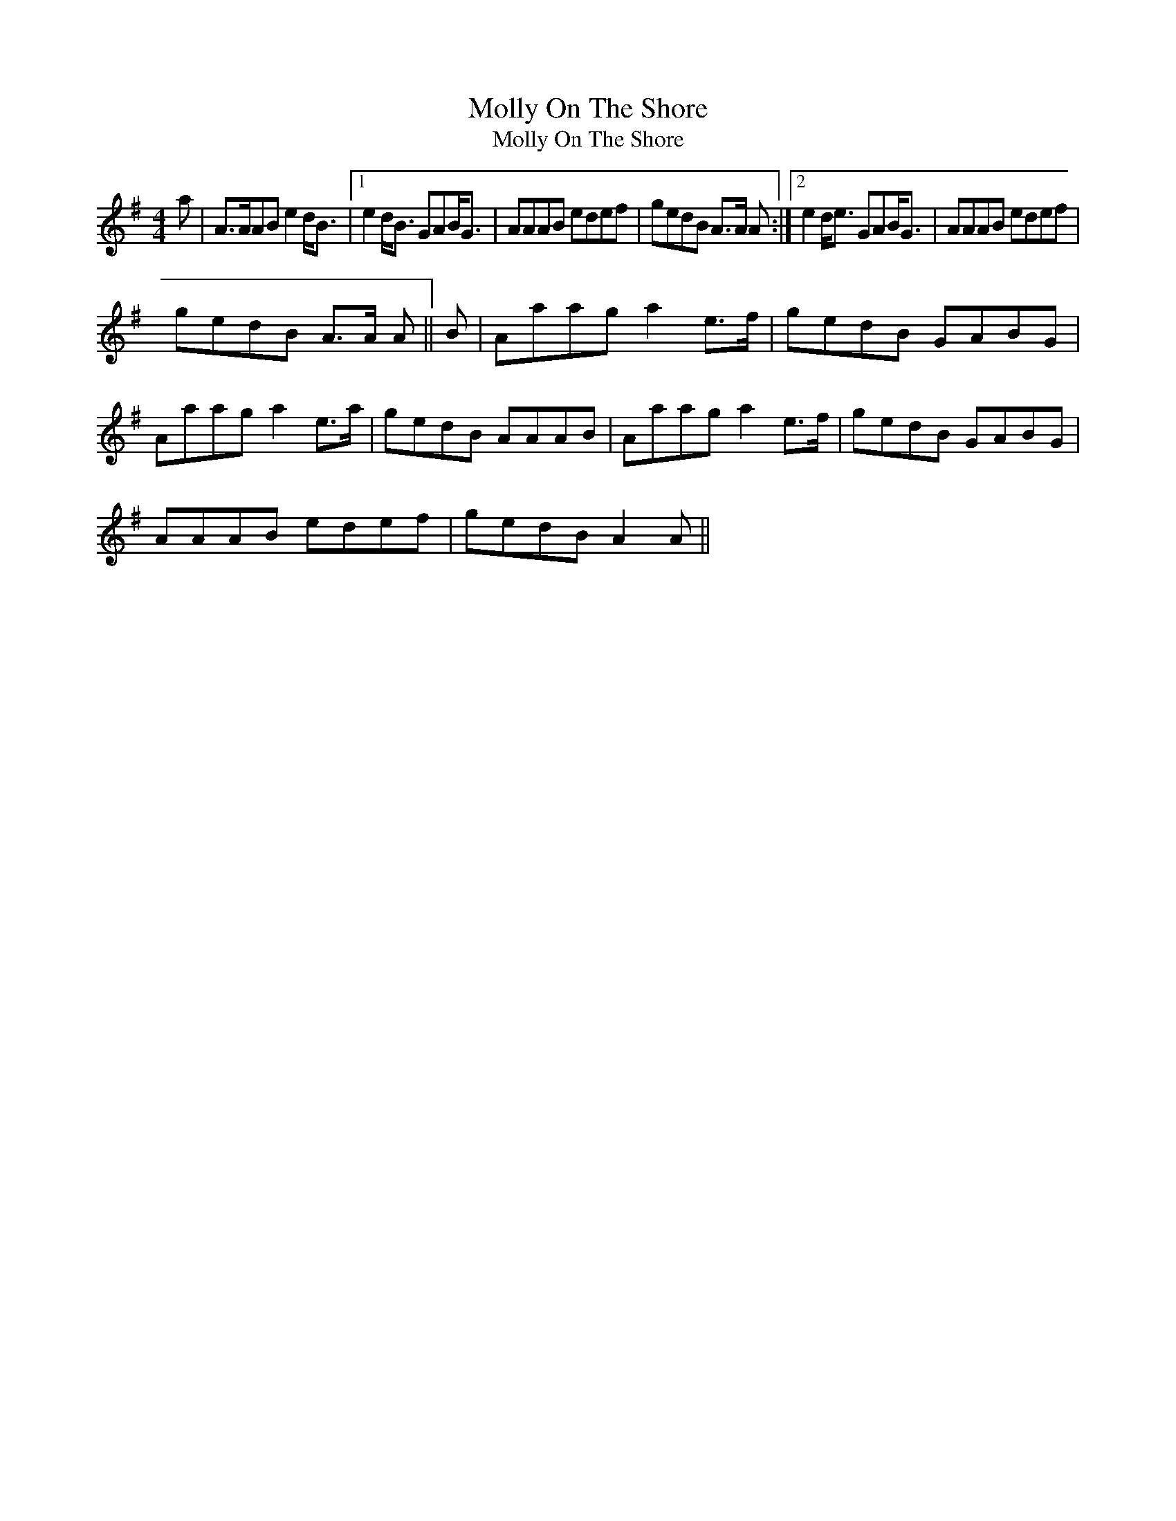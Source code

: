 X:1
T:Molly On The Shore
T:Molly On The Shore
L:1/8
M:4/4
K:G
V:1 treble 
V:1
 a | A>AAB e2 d<B |1 e2 d<B GAB<G | AAAB edef | gedB A>A A :|2 e2 d<e GAB<G | AAAB edef | %7
 gedB A>A A || B | Aaag a2 e>f | gedB GABG | Aaag a2 e>a | gedB AAAB | Aaag a2 e>f | gedB GABG | %15
 AAAB edef | gedB A2 A || %17

